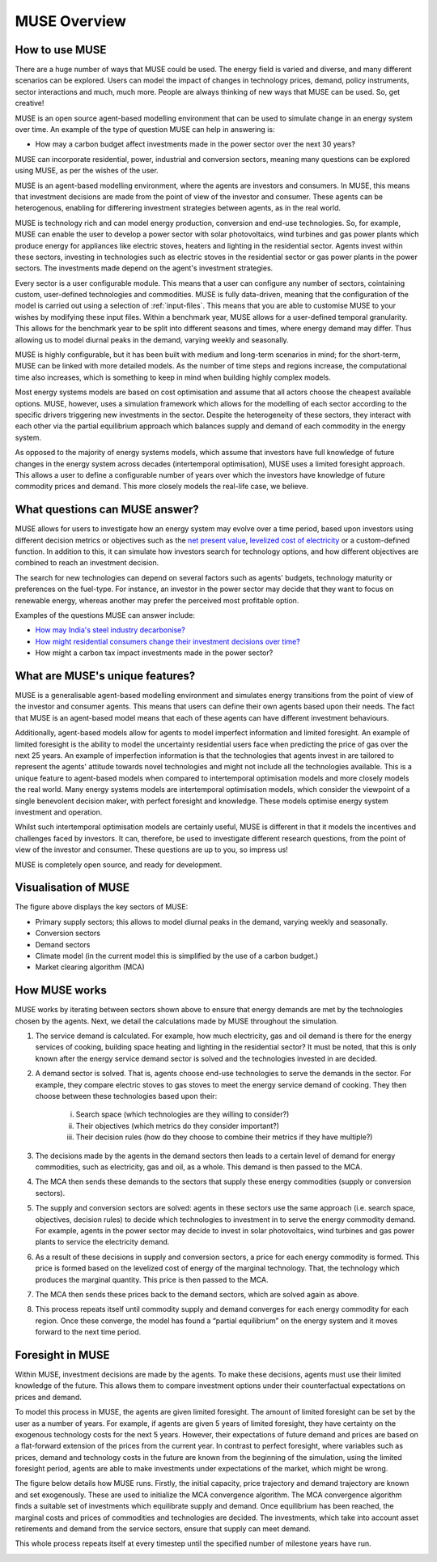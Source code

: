 MUSE Overview
=============

How to use MUSE
---------------

There are a huge number of ways that MUSE could be used. The energy field is varied and diverse, and many different scenarios can be explored. Users can model the impact of changes in technology prices, demand, policy instruments, sector interactions and much, much more. People are always thinking of new ways that MUSE can be used. So, get creative!

.. A simulation model of a geographical region or world can be developed and is made up of the following features:

.. #. **Sectors** such as the power sector, gas production sector and the residential sector.

.. #. **Agents** such as a high-income subsection of the population in the UK or a risk-averse generation company. These agents are responsible for making investments in energy technologies.

.. #. **Technologies** which the agents choose to adopt. Technologies either produce an energy commodity (e.g. electricity), or a service demand (e.g. building space heating).

.. #. **Service demands** are demands that must be serviced such as lighting, heating or steel production.

.. #. **Market clearing algorithm** is the algorithm which determines global commodity prices based upon the balancing of supply and demand from each of the sectors. It must be noted, however, that only the conversion and supply sectors are able to modify prices; the demand sectors are price-takers, and so do not modify prices.

.. #. **Equilibrium prices** are the prices determined by the market clearing algorithm and can determine the investments made by agents in various sectors. This allows for the model to project how the system may develop over a time period. 

.. These features are described in more detail in the rest of this documentation.

.. What is MUSE?
.. -------------

MUSE is an open source agent-based modelling environment that can be used to simulate change in an energy system over time. An example of the type of question MUSE can help in answering is: 

- How may a carbon budget affect investments made in the power sector over the next 30 years? 

MUSE can incorporate residential, power, industrial and conversion sectors, meaning many questions can be explored using MUSE, as per the wishes of the user.

MUSE is an agent-based modelling environment, where the agents are investors and consumers. In MUSE, this means that investment decisions are made from the point of view of the investor and consumer. These agents can be heterogenous, enabling for differering investment strategies between agents, as in the real world.

MUSE is technology rich and can model energy production, conversion and end-use technologies. So, for example, MUSE can enable the user to develop a power sector with solar photovoltaics, wind turbines and gas power plants which produce energy for appliances like electric stoves, heaters and lighting in the residential sector. Agents invest within these sectors, investing in technologies such as electric stoves in the residential sector or gas power plants in the power sectors. The investments made depend on the agent's investment strategies.

Every sector is a user configurable module. This means that a user can configure any number of sectors, cointaining custom, user-defined technologies and commodities. MUSE is fully data-driven, meaning that the configuration of the model is carried out using a selection of :ref:`input-files`. This means that you are able to customise MUSE to your wishes by modifying these input files. Within a benchmark year, MUSE allows for a user-defined temporal granularity. This allows for the benchmark year to be split into different seasons and times, where energy demand may differ. Thus allowing us to model diurnal peaks in the demand, varying weekly and seasonally.


MUSE is highly configurable, but it has been built with medium and long-term scenarios in mind; for the short-term, MUSE can be linked with more detailed models. As the number of time steps and regions increase, the computational time also increases, which is something to keep in mind when building highly complex models. 

.. MUSE differs from the vast majority of energy systems models, which are intertemporal optimisation, by allowing agents to have "limited foresight". This enables these agents to invest under uncertainty of the future, as in the real world. In addition, MUSE is a "partial equilibrium" model, in the sense that it balances supply and demand of each energy commodity in the system.


Most energy systems models are based on cost optimisation and assume that all actors choose the cheapest available options. MUSE, however, uses a simulation framework which allows for the modelling of each sector according to the specific drivers triggering new investments in the sector. Despite the heterogeneity of these sectors, they interact with each other via the partial equilibrium approach which balances supply and demand of each commodity in the energy system. 

As opposed to the majority of energy systems models, which assume that investors have full knowledge of future changes in the energy system across decades (intertemporal optimisation), MUSE uses a limited foresight approach. This allows a user to define a configurable number of years over which the investors have knowledge of future commodity prices and demand. This more closely models the real-life case, we believe.

What questions can MUSE answer?
-------------------------------

MUSE allows for users to investigate how an energy system may evolve over a time period, based upon investors using different decision metrics or objectives such as the `net present value <https://en.wikipedia.org/wiki/Net_present_value>`_, `levelized cost of electricity <https://en.wikipedia.org/wiki/Levelized_cost_of_energy>`_ or a custom-defined function. In addition to this, it can simulate how investors search for technology options, and how different objectives are combined to reach an investment decision. 

The search for new technologies can depend on several factors such as agents' budgets, technology maturity or preferences on the fuel-type. For instance, an investor in the power sector may decide that they want to focus on renewable energy, whereas another may prefer the perceived most profitable option.

Examples of the questions MUSE can answer include:

- `How may India's steel industry decarbonise? <https://www.sciencedirect.com/science/article/pii/S0306261920308072>`_

- `How might residential consumers change their investment decisions over time? <https://www.sciencedirect.com/science/article/pii/S036054421930177X>`_

- How might a carbon tax impact investments made in the power sector?

.. Of course, these are just three examples and the questions that can be answered in the energy field are diverse and varied. 


What are MUSE's unique features?
--------------------------------

MUSE is a generalisable agent-based modelling environment and simulates energy transitions from the point of view of the investor and consumer agents. This means that users can define their own agents based upon their needs. The fact that MUSE is an agent-based model means that each of these agents can have different investment behaviours. 

Additionally, agent-based models allow for agents to model imperfect information and limited foresight. An example of limited foresight is the ability to model the uncertainty residential users face when predicting the price of gas over the next 25 years. An example of imperfection information is that the technologies that agents invest in are tailored to represent the agents' attitude towards novel technologies and might not include all the technologies available. This is a unique feature to agent-based models when compared to intertemporal optimisation models and more closely models the real world. Many energy systems models are intertemporal optimisation models, which consider the viewpoint of a single benevolent decision maker, with perfect foresight and knowledge. These models optimise energy system investment and operation.

Whilst such intertemporal optimisation models are certainly useful, MUSE is different in that it models the incentives and challenges faced by investors. It can, therefore, be used to investigate different research questions, from the point of view of the investor and consumer. These questions are up to you, so impress us!

MUSE is completely open source, and ready for development.

Visualisation of MUSE 
---------------------

.. image:: figures/MUSE-diagram-carbon-budget-colour.png
    :width: 550px
    :align: center
    :alt: MUSE overview figure.

The figure above displays the key sectors of MUSE:

- Primary supply sectors; this allows to model diurnal peaks in the demand, varying weekly and seasonally.

- Conversion sectors

- Demand sectors

- Climate model (in the current model this is simplified by the use of a carbon budget.)

- Market clearing algorithm (MCA)

How MUSE works
--------------

MUSE works by iterating between sectors shown above to ensure that energy demands are met by the technologies chosen by the agents. Next, we detail the calculations made by MUSE throughout the simulation.

#. The service demand is calculated. For example, how much electricity, gas and oil demand is there for the energy services of cooking, building space heating and lighting in the residential sector? It must be noted, that this is only known after the energy service demand sector is solved and the technologies invested in are decided.

#. A demand sector is solved. That is, agents choose end-use technologies to serve the demands in the sector. For example, they compare electric stoves to gas stoves to meet the energy service demand of cooking. They then choose between these technologies based upon their:

    i. Search space (which technologies are they willing to consider?)

    ii. Their objectives (which metrics do they consider important?)

    iii. Their decision rules (how do they choose to combine their metrics if they have multiple?)

#. The decisions made by the agents in the demand sectors then leads to a certain level of demand for energy commodities, such as electricity, gas and oil, as a whole. This demand is then passed to the MCA.

#. The MCA then sends these demands to the sectors that supply these energy commodities (supply or conversion sectors).

#. The supply and conversion sectors are solved: agents in these sectors use the same approach (i.e. search space, objectives, decision rules) to decide which technologies to investment in to serve the energy commodity demand. For example, agents in the power sector may decide to invest in solar photovoltaics, wind turbines and gas power plants to service the electricity demand.

#. As a result of these decisions in supply and conversion sectors, a price for each energy commodity is formed. This price is formed based on the levelized cost of energy of the marginal technology. That, the technology which produces the marginal quantity. This price is then passed to the MCA.

#. The MCA then sends these prices back to the demand sectors, which are solved again as above.

#. This process repeats itself until commodity supply and demand converges for each energy commodity for each region. Once these converge, the model has found a “partial equilibrium” on the energy system and it moves forward to the next time period.

Foresight in MUSE
-----------------

Within MUSE, investment decisions are made by the agents. To make these decisions, agents must use their limited knowledge of the future. This allows them to compare investment options under their counterfactual expectations on prices and demand.

To model this process in MUSE, the agents are given limited foresight. The amount of limited foresight can be set by the user as a number of years. For example, if agents are given 5 years of limited foresight, they have certainty on the exogenous technology costs for the next 5 years. However, their expectations of future demand and prices are based on a flat-forward extension of the prices from the current year.  In contrast to perfect foresight, where variables such as prices, demand and technology costs in the future are known from the beginning of the simulation, using the limited foresight period, agents are able to make investments under expectations of the market, which might be wrong.

The figure below details how MUSE runs. Firstly, the initial capacity, price trajectory and demand trajectory are known and set exogenously. These are used to initialize the MCA convergence algorithm. The MCA convergence algorithm finds a suitable set of investments which equilibrate supply and demand. Once equilibrium has been reached, the marginal costs and prices of commodities and technologies are decided. The investments, which take into account asset retirements and demand from the service sectors, ensure that supply can meet demand. 

This whole process repeats itself at every timestep until the specified number of milestone years have run.

.. image:: figures/time-horizon.pdf
    :width: 97%
    :align: center
    :alt: MUSE foresight.